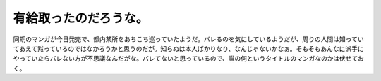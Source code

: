 有給取ったのだろうな。
======================

同期のマンガが今日発売で、都内某所をあちこち巡っていたようだ。バレるのを気にしているようだが、周りの人間は知っていてあえて黙っているのではなかろうかと思うのだが。知らぬは本人ばかりなり、なんじゃないかなぁ。そもそもあんなに派手にやっていたらバレない方が不思議なんだがな。バレてないと思っているので、誰の何というタイトルのマンガなのかは伏せておく。








.. author:: default
.. categories:: nonsense
.. tags::
.. comments::
